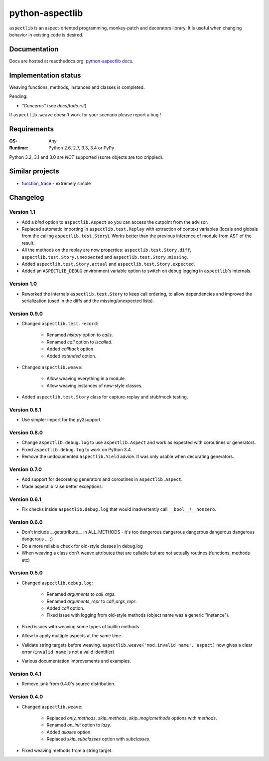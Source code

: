 ================
python-aspectlib
================

.. image:: http://img.shields.io/travis/ionelmc/python-aspectlib.png
    :alt: Build Status
    :target: https://travis-ci.org/ionelmc/python-aspectlib

.. image:: http://img.shields.io/coveralls/ionelmc/python-aspectlib.png
    :alt: Coverage Status
    :target: https://coveralls.io/r/ionelmc/python-aspectlib

.. image:: http://img.shields.io/pypi/v/aspectlib.png
    :alt: PYPI Package
    :target: https://pypi.python.org/pypi/aspectlib

.. image:: http://img.shields.io/pypi/dm/aspectlib.png
    :alt: PYPI Package
    :target: https://pypi.python.org/pypi/aspectlib

``aspectlib`` is an aspect-oriented programming, monkey-patch and decorators library. It is useful when changing
behavior in existing code is desired.

Documentation
=============

Docs are hosted at readthedocs.org: `python-aspectlib docs <http://python-aspectlib.readthedocs.org/en/latest/>`_.

Implementation status
=====================

Weaving functions, methods, instances and classes is completed.

Pending:

* *"Concerns"* (see `docs/todo.rst`)

If ``aspectlib.weave`` doesn't work for your scenario please report a bug !

Requirements
============

:OS: Any
:Runtime: Python 2.6, 2.7, 3.3, 3.4 or PyPy

Python 3.2, 3.1 and 3.0 are *NOT* supported (some objects are too crippled).

Similar projects
================

* `function_trace <https://github.com/RedHatQE/function_trace>`_ - extremely simple

Changelog
=========

Version 1.1
-----------

* Add a `bind` option to ``aspectlib.Aspect`` so you can access the cutpoint from the advisor.
* Replaced automatic importing in ``aspectlib.test.Replay`` with extraction of context variables (locals and globals
  from the calling ``aspectlib.test.Story``). Works better than the previous inference of module from AST of the
  result.
* All the methods on the replay are now properties: ``aspectlib.test.Story.diff``,
  ``aspectlib.test.Story.unexpected`` and ``aspectlib.test.Story.missing``.
* Added ``aspectlib.test.Story.actual`` and ``aspectlib.test.Story.expected``.
* Added an ``ASPECTLIB_DEBUG`` environment variable option to switch on debug logging in ``aspectlib``'s internals.

Version 1.0
-------------

* Reworked the internals ``aspectlib.test.Story`` to keep call ordering, to allow dependencies and improved the
  serialization (used in the diffs and the missing/unexpected lists).


Version 0.9.0
-------------

* Changed ``aspectlib.test.record``:

    * Renamed `history` option to `calls`.
    * Renamed `call` option to `iscalled`.
    * Added `callback` option.
    * Added `extended` option.

* Changed ``aspectlib.weave``:

    * Allow weaving everything in a module.
    * Allow weaving instances of new-style classes.

* Added ``aspectlib.test.Story`` class for capture-replay and stub/mock testing.

Version 0.8.1
-------------

* Use simpler import for the py3support.

Version 0.8.0
-------------

* Change ``aspectlib.debug.log`` to use ``aspectlib.Aspect`` and work as expected with coroutines or generators.
* Fixed ``aspectlib.debug.log`` to work on Python 3.4.
* Remove the undocumented ``aspectlib.Yield`` advice. It was only usable when decorating generators.

Version 0.7.0
-------------

* Add support for decorating generators and coroutines in ``aspectlib.Aspect``.
* Made aspectlib raise better exceptions.

Version 0.6.1
-------------

* Fix checks inside ``aspectlib.debug.log`` that would inadvertently call ``__bool__``/``__nonzero``.

Version 0.6.0
-------------

* Don't include __getattribute__ in ALL_METHODS - it's too dangerous dangerous dangerous dangerous dangerous dangerous
  ... ;)
* Do a more reliable check for old-style classes in debug.log
* When weaving a class don't weave attributes that are callable but are not actually routines (functions, methods etc)

Version 0.5.0
-------------

* Changed ``aspectlib.debug.log``:

    * Renamed `arguments` to `call_args`.
    * Renamed `arguments_repr` to `call_args_repr`.
    * Added `call` option.
    * Fixed issue with logging from old-style methods (object name was a generic "instance").

* Fixed issues with weaving some types of builtin methods.
* Allow to apply multiple aspects at the same time.
* Validate string targets before weaving. ``aspectlib.weave('mod.invalid name', aspect)`` now gives a clear error
  (``invalid name`` is not a valid identifier)
* Various documentation improvements and examples.

Version 0.4.1
-------------

* Remove junk from 0.4.0's source distribution.

Version 0.4.0
-------------

* Changed ``aspectlib.weave``:

    * Replaced `only_methods`, `skip_methods`, `skip_magicmethods` options with `methods`.
    * Renamed `on_init` option to `lazy`.
    * Added `aliases` option.
    * Replaced `skip_subclasses` option with `subclasses`.

* Fixed weaving methods from a string target.


